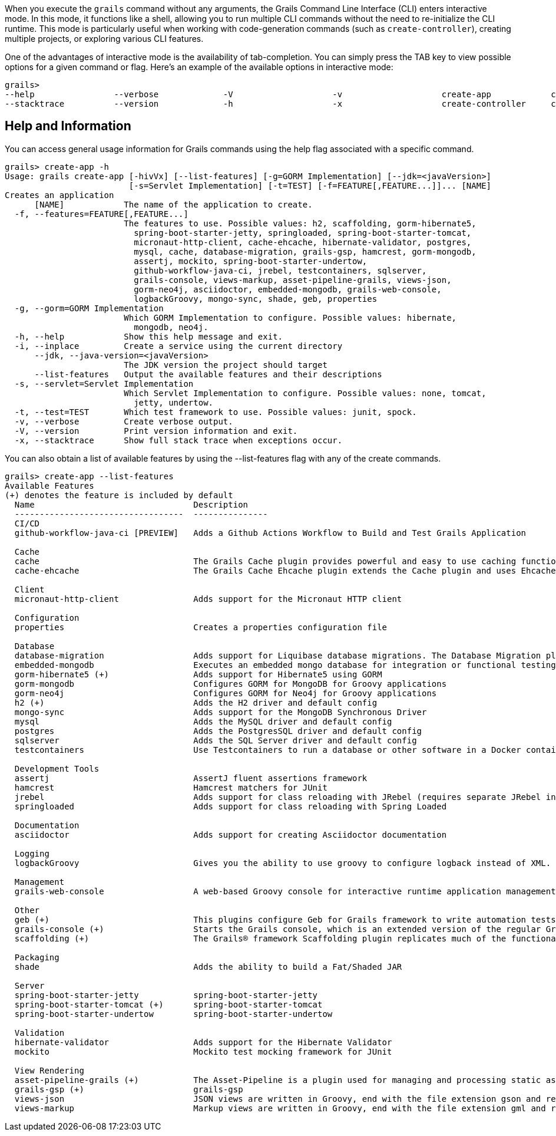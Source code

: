 When you execute the `grails` command without any arguments, the Grails Command Line Interface (CLI) enters interactive mode. In this mode, it functions like a shell, allowing you to run multiple CLI commands without the need to re-initialize the CLI runtime. This mode is particularly useful when working with code-generation commands (such as `create-controller`), creating multiple projects, or exploring various CLI features.

One of the advantages of interactive mode is the availability of tab-completion. You can simply press the TAB key to view possible options for a given command or flag. Here's an example of the available options in interactive mode:

[source,shell]
----
grails>
--help                --verbose             -V                    -v                    create-app            create-domain-class   create-restapi        create-webapp
--stacktrace          --version             -h                    -x                    create-controller     create-plugin         create-web-plugin
----

== Help and Information

You can access general usage information for Grails commands using the help flag associated with a specific command.

[source,shell]
----
grails> create-app -h
Usage: grails create-app [-hivVx] [--list-features] [-g=GORM Implementation] [--jdk=<javaVersion>]
                         [-s=Servlet Implementation] [-t=TEST] [-f=FEATURE[,FEATURE...]]... [NAME]
Creates an application
      [NAME]            The name of the application to create.
  -f, --features=FEATURE[,FEATURE...]
                        The features to use. Possible values: h2, scaffolding, gorm-hibernate5,
                          spring-boot-starter-jetty, springloaded, spring-boot-starter-tomcat,
                          micronaut-http-client, cache-ehcache, hibernate-validator, postgres,
                          mysql, cache, database-migration, grails-gsp, hamcrest, gorm-mongodb,
                          assertj, mockito, spring-boot-starter-undertow,
                          github-workflow-java-ci, jrebel, testcontainers, sqlserver,
                          grails-console, views-markup, asset-pipeline-grails, views-json,
                          gorm-neo4j, asciidoctor, embedded-mongodb, grails-web-console,
                          logbackGroovy, mongo-sync, shade, geb, properties
  -g, --gorm=GORM Implementation
                        Which GORM Implementation to configure. Possible values: hibernate,
                          mongodb, neo4j.
  -h, --help            Show this help message and exit.
  -i, --inplace         Create a service using the current directory
      --jdk, --java-version=<javaVersion>
                        The JDK version the project should target
      --list-features   Output the available features and their descriptions
  -s, --servlet=Servlet Implementation
                        Which Servlet Implementation to configure. Possible values: none, tomcat,
                          jetty, undertow.
  -t, --test=TEST       Which test framework to use. Possible values: junit, spock.
  -v, --verbose         Create verbose output.
  -V, --version         Print version information and exit.
  -x, --stacktrace      Show full stack trace when exceptions occur.
----

You can also obtain a list of available features by using the --list-features flag with any of the create commands.

[source,shell]
----
grails> create-app --list-features
Available Features
(+) denotes the feature is included by default
  Name                                Description
  ----------------------------------  ---------------
  CI/CD
  github-workflow-java-ci [PREVIEW]   Adds a Github Actions Workflow to Build and Test Grails Application

  Cache
  cache                               The Grails Cache plugin provides powerful and easy to use caching functionality to Grails applications and plugins.
  cache-ehcache                       The Grails Cache Ehcache plugin extends the Cache plugin and uses Ehcache as the storage provider for cached content.

  Client
  micronaut-http-client               Adds support for the Micronaut HTTP client

  Configuration
  properties                          Creates a properties configuration file

  Database
  database-migration                  Adds support for Liquibase database migrations. The Database Migration plugin helps you manage database changes while developing Grails applications.
  embedded-mongodb                    Executes an embedded mongo database for integration or functional testing
  gorm-hibernate5 (+)                 Adds support for Hibernate5 using GORM
  gorm-mongodb                        Configures GORM for MongoDB for Groovy applications
  gorm-neo4j                          Configures GORM for Neo4j for Groovy applications
  h2 (+)                              Adds the H2 driver and default config
  mongo-sync                          Adds support for the MongoDB Synchronous Driver
  mysql                               Adds the MySQL driver and default config
  postgres                            Adds the PostgresSQL driver and default config
  sqlserver                           Adds the SQL Server driver and default config
  testcontainers                      Use Testcontainers to run a database or other software in a Docker container for tests

  Development Tools
  assertj                             AssertJ fluent assertions framework
  hamcrest                            Hamcrest matchers for JUnit
  jrebel                              Adds support for class reloading with JRebel (requires separate JRebel installation)
  springloaded                        Adds support for class reloading with Spring Loaded

  Documentation
  asciidoctor                         Adds support for creating Asciidoctor documentation

  Logging
  logbackGroovy                       Gives you the ability to use groovy to configure logback instead of XML.

  Management
  grails-web-console                  A web-based Groovy console for interactive runtime application management and debugging

  Other
  geb (+)                             This plugins configure Geb for Grails framework to write automation tests.
  grails-console (+)                  Starts the Grails console, which is an extended version of the regular Groovy console.
  scaffolding (+)                     The Grails® framework Scaffolding plugin replicates much of the functionality from Grails 2, but uses the fields plugin instead.

  Packaging
  shade                               Adds the ability to build a Fat/Shaded JAR

  Server
  spring-boot-starter-jetty           spring-boot-starter-jetty
  spring-boot-starter-tomcat (+)      spring-boot-starter-tomcat
  spring-boot-starter-undertow        spring-boot-starter-undertow

  Validation
  hibernate-validator                 Adds support for the Hibernate Validator
  mockito                             Mockito test mocking framework for JUnit

  View Rendering
  asset-pipeline-grails (+)           The Asset-Pipeline is a plugin used for managing and processing static assets in JVM applications primarily via Gradle (however not mandatory). Read more at https://github.com/bertramdev/asset-pipeline
  grails-gsp (+)                      grails-gsp
  views-json                          JSON views are written in Groovy, end with the file extension gson and reside in the grails-app/views directory. They provide a DSL for producing output in the JSON format.
  views-markup                        Markup views are written in Groovy, end with the file extension gml and reside in the grails-app/views directory. They provide a DSL for producing output in the XML.
----
